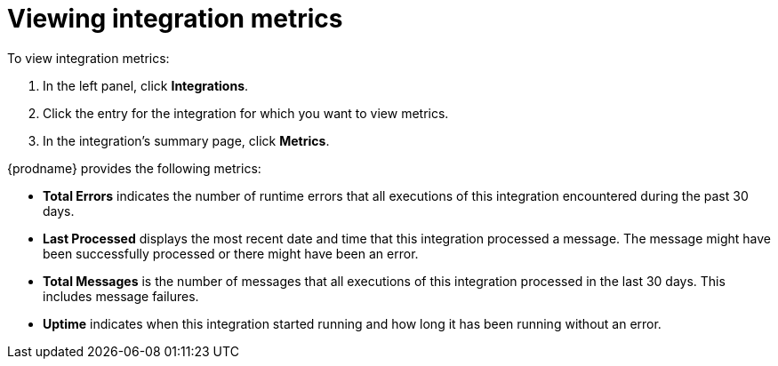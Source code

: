 [id='viewing-integration-metrics']
= Viewing integration metrics

To view integration metrics:

. In the left panel, click *Integrations*. 
. Click the entry for the integration for which you want to view metrics. 
. In the integration's summary page, click *Metrics*.

{prodname} provides the following metrics:

* *Total Errors* indicates the number of runtime errors that all
executions of this integration
encountered during the past 30 days. 

* *Last Processed* displays the most recent date and time that this 
integration processed a message. The message might have been successfully
processed or there might have been an error.  

* *Total Messages* is the number of messages that all executions
of this integration processed in the last 30 days. This includes 
message failures. 

* *Uptime* indicates when this integration started running and how long
it has been running without an error.  
